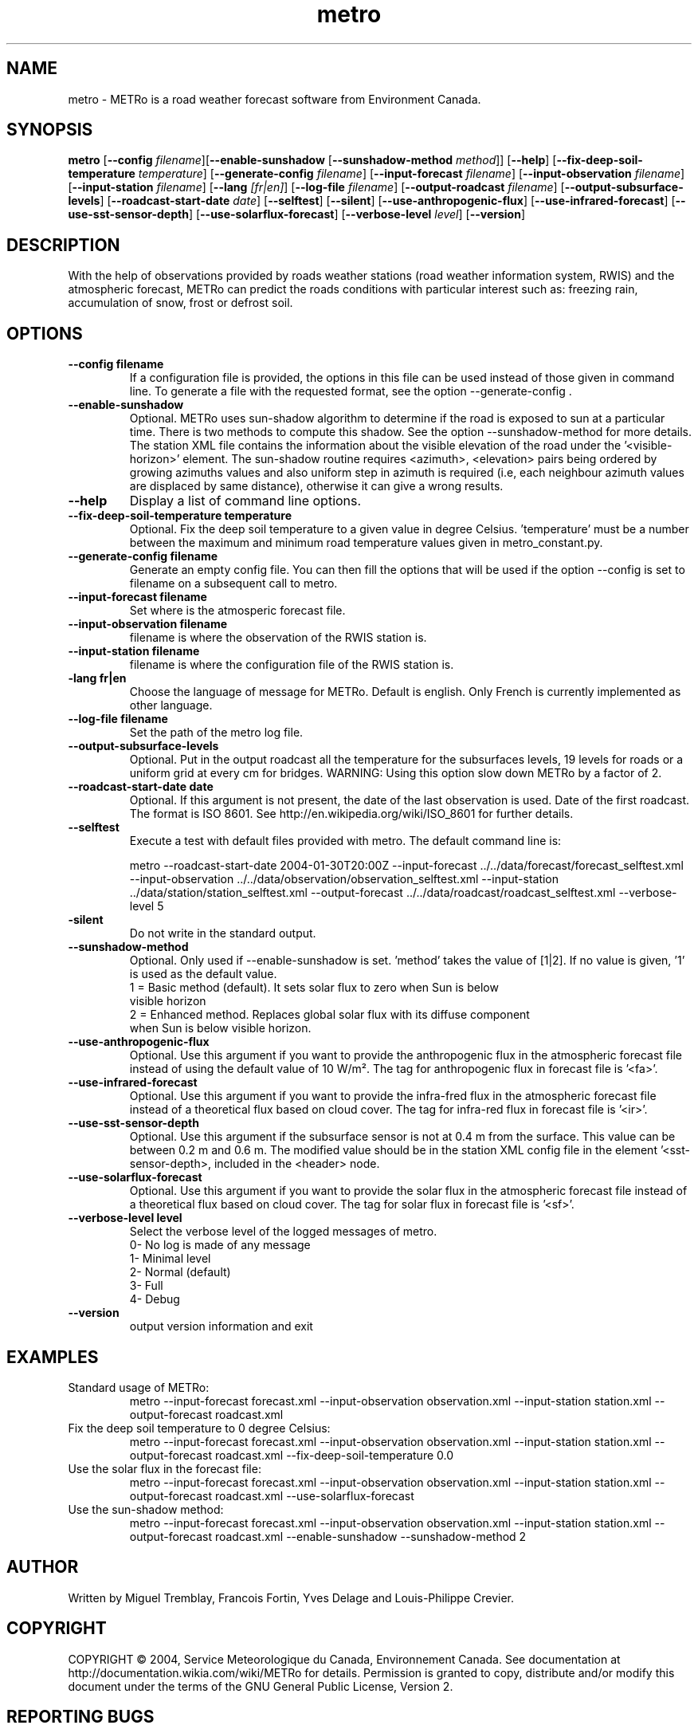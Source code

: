 .TH metro 1
.SH NAME
metro \- METRo is a road weather forecast software from Environment Canada.
.SH SYNOPSIS
.B metro
[\fB\-\-config\fR \fIfilename\fR][\fB\-\-enable\-sunshadow \fR[\fB\-\-sunshadow\-method \fImethod\fR]\fR] [\fB\-\-help\fR]  [\fB\-\-fix-deep\-soil\-temperature \fItemperature\fR\] [\fB\-\-generate\-config\fR \fIfilename\fR] [\fB\-\-input\-forecast\fR \fIfilename\fR] [\fB\-\-input\-observation\fR \fIfilename\fR] [\fB\-\-input\-station\fR \fIfilename\fR] [\fB\-\-lang\fR \fI[fr|en]\fR] [\fB\-\-log\-file\fR \fIfilename\fR] [\fB\-\-output\-roadcast\fR \fIfilename\fR]  [\fB\-\-output-subsurface-levels\fR] [\fB\-\-roadcast-start-date\fR \fIdate\fR] [\fB\-\-selftest\fR] [\fB\-\-silent\fR] [\fB\-\-use\-anthropogenic\-flux\fR]  [\fB\-\-use\-infrared\-forecast\fR] [\fB\-\-use-sst-sensor-depth\fR] [\fB\-\-use\-solarflux\-forecast\fR] [\fB\-\-verbose\-level\fR \fIlevel\fR] [\fB\-\-version\fR]  

.SH DESCRIPTION
With the help of observations provided by roads weather stations (road weather information system, RWIS) and the atmospheric forecast, METRo can predict the roads conditions with particular interest such as: freezing rain, accumulation of snow, frost or defrost soil. 



.SH OPTIONS



.TP
.B \-\-config filename
If a configuration file is provided, the options in this file can be used instead of those given in command line.  To generate a file with the requested format, see the option \-\-generate\-config .
.TP
.B \-\-enable\-sunshadow
Optional.  METRo uses sun-shadow algorithm to determine if the road is exposed to sun at a particular time. There is two methods to compute this shadow. See the option \-\-sunshadow\-method for more details. The station XML file contains the information about the visible elevation of the road under the '<visible\-horizon>' element. The sun-shadow routine requires <azimuth>, <elevation> pairs being ordered by growing azimuths values and also uniform step in azimuth is required (i.e, each neighbour azimuth values are displaced by same distance), otherwise it can give a wrong results.
.TP
.B \-\-help
Display a list of command line options.
.TP
.B \-\-fix-deep\-soil\-temperature temperature
Optional. Fix the deep soil temperature to a given value in degree Celsius. 'temperature' must be a number between the maximum and minimum road temperature values given in metro_constant.py.
.TP
.B \-\-generate\-config filename
Generate an empty config file.  You can then fill the options that will be used if the option \-\-config is set to filename on a subsequent call to metro.
.TP
.B \-\-input\-forecast filename
Set where is the atmosperic forecast file.
.TP
.B \-\-input\-observation filename
filename is where the observation of the RWIS station is.
.TP
.B \-\-input\-station filename
filename is where the configuration file of the RWIS station is.
.TP
.B\-\-lang fr|en
Choose the language of message for METRo.  Default is english. Only French is currently implemented as other language.
.TP
.B \-\-log\-file filename
Set the path of the metro log file.
.TP
.B \-\-output\-subsurface\-levels
Optional.  Put in the output roadcast all the temperature for the subsurfaces levels, 19 levels for roads or a uniform grid at every cm for bridges. WARNING: Using this option slow down METRo by a factor of 2.
.TP
.B \-\-roadcast-start-date date
Optional.  If this argument is not present, the date of the last observation is used. Date of the first roadcast.  The format is ISO 8601.  See http://en.wikipedia.org/wiki/ISO_8601 for further details.
.TP
.B \-\-selftest
Execute a test with default files provided with metro.  The default command line is:

metro \-\-roadcast-start-date 2004\-01\-30T20:00Z \-\-input\-forecast ../../data/forecast/forecast_selftest.xml \-\-input\-observation ../../data/observation/observation_selftest.xml \-\-input\-station ../data/station/station_selftest.xml \-\-output\-forecast ../../data/roadcast/roadcast_selftest.xml \-\-verbose\-level 5
.TP
.B\-\-silent
Do not write in the standard output.
.TP
.B \-\-sunshadow\-method
Optional. Only used if \-\-enable\-sunshadow is set. 'method' takes the value of [1|2]. If no value is given, '1' is used as the default value.
  1 = Basic method (default). It sets solar flux to zero when Sun is below
      visible horizon
  2 = Enhanced method. Replaces global solar flux with its diffuse component 
      when Sun is below visible horizon.
.TP
.B \-\-use-anthropogenic-flux
Optional. Use this argument if you want to provide the anthropogenic flux in the atmospheric forecast file instead of using the default value of 10 W/m². The tag for anthropogenic flux in forecast file is '<fa>'. 
.TP
.B \-\-use-infrared-forecast
Optional. Use this argument if you want to provide the infra-fred flux in the atmospheric forecast file instead of a theoretical flux based on cloud cover. The tag for infra-red flux in forecast file is '<ir>'.
.TP
.B \-\-use-sst-sensor-depth
Optional. Use this argument if the subsurface sensor is not at 0.4 m from the surface. This value can be between 0.2 m and 0.6 m. The modified value should be in the station XML config file in the element '<sst-sensor-depth>, included in the <header> node. 
.TP
.B \-\-use-solarflux-forecast
Optional. Use this argument if you want to provide the solar flux in the atmospheric forecast file instead of a theoretical flux based on cloud cover. The tag for solar flux in forecast file is '<sf>'.
.TP
.B \-\-verbose\-level level
Select the verbose level of the logged messages of metro.  
.RS
0- No log is made of any message
.RE
.RS
1- Minimal level 
.RE
.RS
2- Normal (default)
.RE
.RS
3- Full
.RE
.RS
4- Debug
.RE
.TP
.B
\-\-version
output version information and exit

.SH EXAMPLES
Standard usage of METRo:
.RS 
metro  \-\-input\-forecast forecast.xml \-\-input\-observation observation.xml \-\-input\-station station.xml \-\-output\-forecast roadcast.xml
.RE
Fix the deep soil temperature to 0 degree Celsius:
.RS
metro  \-\-input\-forecast forecast.xml \-\-input\-observation observation.xml \-\-input\-station station.xml \-\-output\-forecast roadcast.xml \-\-fix\-deep\-soil\-temperature 0.0
.RE
Use the solar flux in the forecast file:
.RS
metro  \-\-input\-forecast forecast.xml \-\-input\-observation observation.xml \-\-input\-station station.xml \-\-output\-forecast roadcast.xml \-\-use\-solarflux\-forecast
.RE
Use the sun\-shadow method:
.RS
metro  \-\-input\-forecast forecast.xml \-\-input\-observation observation.xml \-\-input\-station station.xml \-\-output\-forecast roadcast.xml \-\-enable\-sunshadow \-\-sunshadow\-method 2

.SH AUTHOR
Written by Miguel Tremblay, Francois Fortin, Yves Delage and Louis-Philippe Crevier.
.SH COPYRIGHT
COPYRIGHT \(co 2004, Service Meteorologique du Canada, Environnement Canada.  See documentation at  http://documentation.wikia.com/wiki/METRo for details. Permission is granted to copy, distribute and/or modify this document under the terms of the GNU General Public License, Version 2.


.SH REPORTING BUGS
Report bugs to <metro-developers@gna.org>
